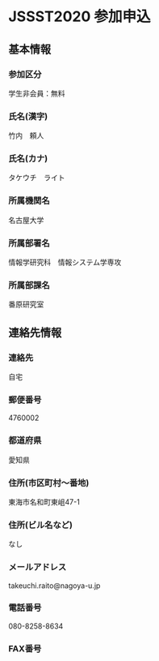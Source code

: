 * JSSST2020 参加申込
** 基本情報
*** 参加区分
    学生非会員：無料
*** 氏名(漢字)
    竹内　頼人
*** 氏名(カナ)
    タケウチ　ライト
*** 所属機関名
    名古屋大学
*** 所属部署名
    情報学研究科　情報システム学専攻
*** 所属部課名
    番原研究室

** 連絡先情報
*** 連絡先
    自宅
*** 郵便番号
    4760002
*** 都道府県
    愛知県
*** 住所(市区町村〜番地)
    東海市名和町東岨47-1
*** 住所(ビル名など)
    なし
*** メールアドレス
    takeuchi.raito@nagoya-u.jp
*** 電話番号     
    080-8258-8634
*** FAX番号
    
